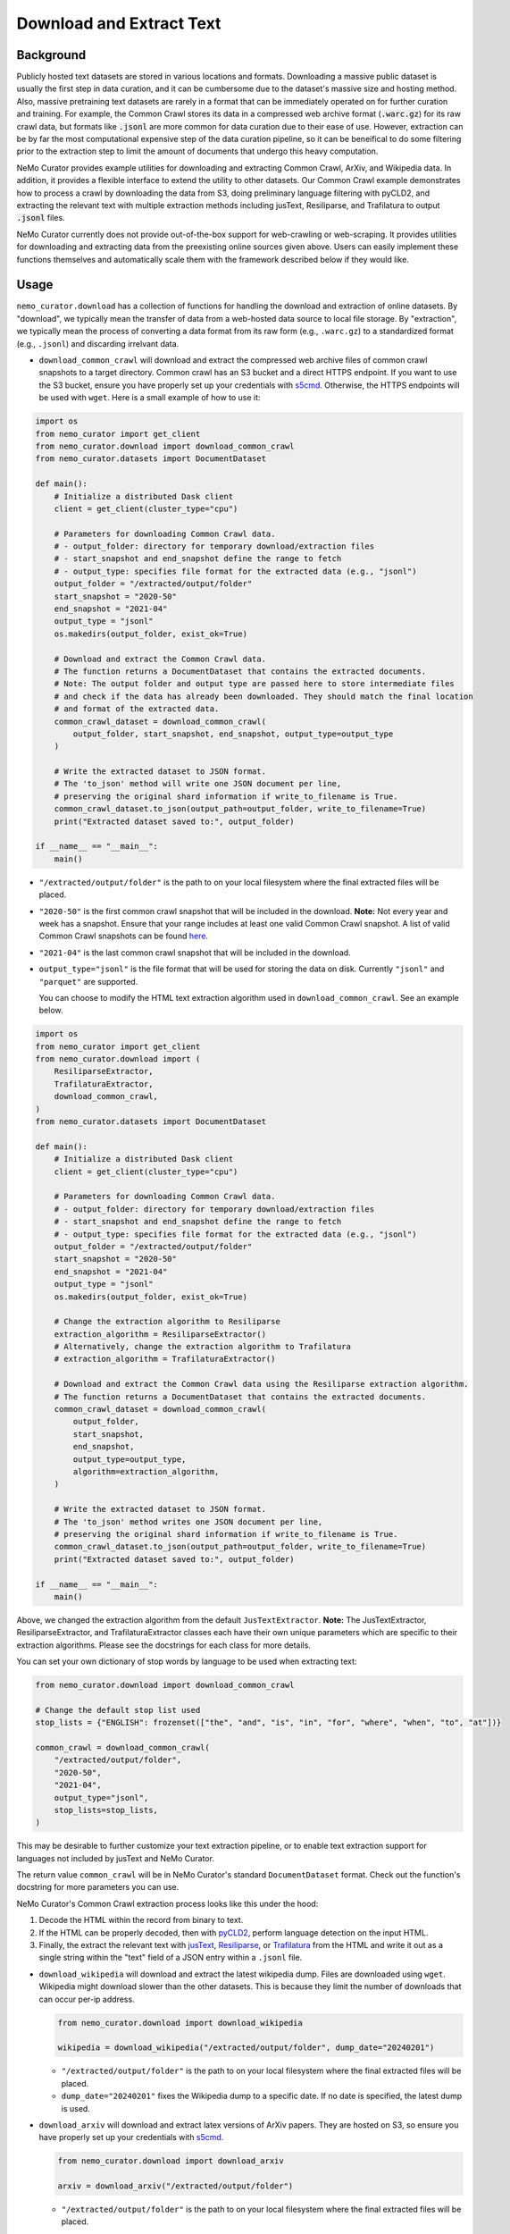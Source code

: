 .. _data-curator-download:

======================================
Download and Extract Text
======================================
-----------------------------------------
Background
-----------------------------------------
Publicly hosted text datasets are stored in various locations and formats. Downloading a massive public dataset is usually the first step in data curation,
and it can be cumbersome due to the dataset's massive size and hosting method.
Also, massive pretraining text datasets are rarely in a format that can be immediately operated on for further curation and training.
For example, the Common Crawl stores its data in a compressed web archive format (:code:`.warc.gz`) for its raw crawl data, but formats
like :code:`.jsonl` are more common for data curation due to their ease of use.
However, extraction can be by far the most computational expensive step of the data curation pipeline, so it can be beneifical to do some filtering prior to
the extraction step to limit the amount of documents that undergo this heavy computation.

NeMo Curator provides example utilities for downloading and extracting Common Crawl, ArXiv, and Wikipedia data.
In addition, it provides a flexible interface to extend the utility to other datasets.
Our Common Crawl example demonstrates how to process a crawl by downloading the data from S3, doing preliminary language filtering with pyCLD2,
and extracting the relevant text with multiple extraction methods including jusText, Resiliparse, and Trafilatura to output :code:`.jsonl` files.

NeMo Curator currently does not provide out-of-the-box support for web-crawling or web-scraping.
It provides utilities for downloading and extracting data from the preexisting online sources given above.
Users can easily implement these functions themselves and automatically scale them with the framework described below if they would like.

-----------------------------------------
Usage
-----------------------------------------

``nemo_curator.download`` has a collection of functions for handling the download and extraction of online datasets.
By "download", we typically mean the transfer of data from a web-hosted data source to local file storage.
By "extraction", we typically mean the process of converting a data format from its raw form (e.g., ``.warc.gz``) to a standardized format (e.g., ``.jsonl``) and discarding irrelvant data.

* ``download_common_crawl`` will download and extract the compressed web archive files of common crawl snapshots to a target directory.
  Common crawl has an S3 bucket and a direct HTTPS endpoint. If you want to use the S3 bucket, ensure you have properly set up your credentials with `s5cmd <https://github.com/peak/s5cmd>`_.
  Otherwise, the HTTPS endpoints will be used with ``wget``. Here is a small example of how to use it:

.. code-block:: python

  import os
  from nemo_curator import get_client
  from nemo_curator.download import download_common_crawl
  from nemo_curator.datasets import DocumentDataset

  def main():
      # Initialize a distributed Dask client
      client = get_client(cluster_type="cpu")

      # Parameters for downloading Common Crawl data.
      # - output_folder: directory for temporary download/extraction files
      # - start_snapshot and end_snapshot define the range to fetch
      # - output_type: specifies file format for the extracted data (e.g., "jsonl")
      output_folder = "/extracted/output/folder"
      start_snapshot = "2020-50"
      end_snapshot = "2021-04"
      output_type = "jsonl"
      os.makedirs(output_folder, exist_ok=True)

      # Download and extract the Common Crawl data.
      # The function returns a DocumentDataset that contains the extracted documents.
      # Note: The output folder and output type are passed here to store intermediate files
      # and check if the data has already been downloaded. They should match the final location
      # and format of the extracted data.
      common_crawl_dataset = download_common_crawl(
          output_folder, start_snapshot, end_snapshot, output_type=output_type
      )

      # Write the extracted dataset to JSON format.
      # The 'to_json' method will write one JSON document per line,
      # preserving the original shard information if write_to_filename is True.
      common_crawl_dataset.to_json(output_path=output_folder, write_to_filename=True)
      print("Extracted dataset saved to:", output_folder)

  if __name__ == "__main__":
      main()

* ``"/extracted/output/folder"`` is the path to on your local filesystem where the final extracted files will be placed.
* ``"2020-50"`` is the first common crawl snapshot that will be included in the download. **Note:** Not every year and week has a snapshot. Ensure that your range includes at least one valid Common Crawl snapshot. A list of valid Common Crawl snapshots can be found `here <https://data.commoncrawl.org/>`_.
* ``"2021-04"`` is the last common crawl snapshot that will be included in the download.
* ``output_type="jsonl"`` is the file format that will be used for storing the data on disk. Currently ``"jsonl"`` and ``"parquet"`` are supported.

  You can choose to modify the HTML text extraction algorithm used in ``download_common_crawl``. See an example below.

.. code-block:: python

  import os
  from nemo_curator import get_client
  from nemo_curator.download import (
      ResiliparseExtractor,
      TrafilaturaExtractor,
      download_common_crawl,
  )
  from nemo_curator.datasets import DocumentDataset

  def main():
      # Initialize a distributed Dask client
      client = get_client(cluster_type="cpu")

      # Parameters for downloading Common Crawl data.
      # - output_folder: directory for temporary download/extraction files
      # - start_snapshot and end_snapshot define the range to fetch
      # - output_type: specifies file format for the extracted data (e.g., "jsonl")
      output_folder = "/extracted/output/folder"
      start_snapshot = "2020-50"
      end_snapshot = "2021-04"
      output_type = "jsonl"
      os.makedirs(output_folder, exist_ok=True)

      # Change the extraction algorithm to Resiliparse
      extraction_algorithm = ResiliparseExtractor()
      # Alternatively, change the extraction algorithm to Trafilatura
      # extraction_algorithm = TrafilaturaExtractor()

      # Download and extract the Common Crawl data using the Resiliparse extraction algorithm.
      # The function returns a DocumentDataset that contains the extracted documents.
      common_crawl_dataset = download_common_crawl(
          output_folder,
          start_snapshot,
          end_snapshot,
          output_type=output_type,
          algorithm=extraction_algorithm,
      )

      # Write the extracted dataset to JSON format.
      # The 'to_json' method writes one JSON document per line,
      # preserving the original shard information if write_to_filename is True.
      common_crawl_dataset.to_json(output_path=output_folder, write_to_filename=True)
      print("Extracted dataset saved to:", output_folder)

  if __name__ == "__main__":
      main()

Above, we changed the extraction algorithm from the default ``JusTextExtractor``. **Note:** The JusTextExtractor, ResiliparseExtractor, and TrafilaturaExtractor classes each have their own unique parameters which are specific to their extraction algorithms. Please see the docstrings for each class for more details.

You can set your own dictionary of stop words by language to be used when extracting text:

.. code-block:: python

  from nemo_curator.download import download_common_crawl

  # Change the default stop list used
  stop_lists = {"ENGLISH": frozenset(["the", "and", "is", "in", "for", "where", "when", "to", "at"])}

  common_crawl = download_common_crawl(
      "/extracted/output/folder",
      "2020-50",
      "2021-04",
      output_type="jsonl",
      stop_lists=stop_lists,
  )

This may be desirable to further customize your text extraction pipeline, or to enable text extraction support for languages not included by jusText and NeMo Curator.

The return value ``common_crawl`` will be in NeMo Curator's standard ``DocumentDataset`` format. Check out the function's docstring for more parameters you can use.

NeMo Curator's Common Crawl extraction process looks like this under the hood:

1. Decode the HTML within the record from binary to text.
2. If the HTML can be properly decoded, then with `pyCLD2 <https://github.com/aboSamoor/pycld2>`_, perform language detection on the input HTML.
3. Finally, the extract the relevant text with `jusText <https://github.com/miso-belica/jusText>`_, `Resiliparse <https://github.com/chatnoir-eu/chatnoir-resiliparse>`_, or `Trafilatura <https://trafilatura.readthedocs.io/en/latest/>`_ from the HTML and write it out as a single string within the "text" field of a JSON entry within a ``.jsonl`` file.

* ``download_wikipedia`` will download and extract the latest wikipedia dump. Files are downloaded using ``wget``. Wikipedia might download slower than the other datasets. This is because they limit the number of downloads that can occur per-ip address.

  .. code-block:: python

    from nemo_curator.download import download_wikipedia

    wikipedia = download_wikipedia("/extracted/output/folder", dump_date="20240201")

  * ``"/extracted/output/folder"`` is the path to on your local filesystem where the final extracted files will be placed.
  * ``dump_date="20240201"`` fixes the Wikipedia dump to a specific date. If no date is specified, the latest dump is used.

* ``download_arxiv`` will download and extract latex versions of ArXiv papers. They are hosted on S3, so ensure you have properly set up your credentials with `s5cmd <https://github.com/peak/s5cmd>`_.

  .. code-block:: python

    from nemo_curator.download import download_arxiv

    arxiv = download_arxiv("/extracted/output/folder")

  * ``"/extracted/output/folder"`` is the path to on your local filesystem where the final extracted files will be placed.


All of these functions return a ``DocumentDataset`` of the underlying dataset and metadata that was obtained during extraction. If the dataset has been downloaded and extracted at the path passed to it, it will read from the files there instead of downloading and extracting them again.
Due to how massive each of these datasets are (with Common Crawl snapshots being on the order of hundreds of terrabytes) all of these datasets are sharded accross different files.
They all have a ``url_limit`` parameter that allows you to only download a small number of shards.

-----------------------------------------
Related Scripts
-----------------------------------------
In addition to the Python module described above, NeMo Curator provides several CLI scripts that you may find useful for performing the same function.

The :code:`download_and_extract` script within NeMo Curator is a generic tool that can be used to download and extract from a number of different
datasets. In general, it can be called as follows in order to download and extract text from the web:

.. code-block:: bash

  download_and_extract \
    --input-url-file=<Path to .txt file containing list of URLs> \
    --builder-config-file=<Path to .yaml file that describes how the data should be downloaded and extracted> \
    --output-json-dir=<Path to output directory to which data will be written in .jsonl format>

This utility takes as input a list of URLs that point to files that contain prepared, unextracted data (e.g., pre-crawled web pages from Common Crawl), a config file that describes how to download and extract the data, and the output directory where the extracted text will be written in jsonl format (one json written to each document per line). For each URL provided in the list of URLs, a corresponding jsonl file will be written to the output directory.

The config file that must be provided at runtime, should take the following form:

.. code-block:: yaml

  download_module: nemo_curator.download.mydataset.DatasetDownloader
  download_params: {}
  iterator_module: nemo_curator.download.mydataset.DatasetIterator
  iterator_params: {}
  extract_module: nemo_curator.download.mydataset.DatasetExtractor
  extract_params: {}

Each pair of lines corresponds to an implementation of the abstract DocumentDownloader, DocumentIterator and DocumentExtractor classes. In this case the dummy names of DatasetDownloader, DatasetIterator, and DatasetExtractor have been provided. For this example, each of these have been defined within the fictitious file :code:`nemo_curator/download/mydataset.py`. Already within NeMo Curator, we provide implementations of each of these classes for the Common Crawl, Wikipedia and ArXiv datasets.

###############################
Common Crawl Example
###############################


^^^^^^^^^^^^^^^^^^^^^^^^^^^^^^^^^^^^^^^^^
Set Up Common Crawl
^^^^^^^^^^^^^^^^^^^^^^^^^^^^^^^^^^^^^^^^^
If you prefer, the download process can pull WARC files from S3 using `s5cmd <https://github.com/peak/s5cmd>`_.
This utility is preinstalled in the NeMo Framework Container, but you must have the necessary credentials within :code:`~/.aws/config` in order to use it.
If you prefer to use this method instead of `wget <https://en.wikipedia.org/wiki/Wget>`_ , set :code:`aws=True` in the :code:`download_params` as follows:

.. code-block:: yaml

  download_module: nemo_curator.download.commoncrawl.CommonCrawlWARCDownloader
  download_params:
    aws: True
  iterator_module: nemo_curator.download.commoncrawl.CommonCrawlWARCIterator
  iterator_params: {}
  extract_module: nemo_curator.download.commoncrawl.CommonCrawlWARCExtractor
  extract_params: {}


^^^^^^^^^^^^^^^^^^^^^^^^^^^^^^^^^^^^^^^^^
Download and Extract Common Crawl
^^^^^^^^^^^^^^^^^^^^^^^^^^^^^^^^^^^^^^^^^

As described in the first section of this document, the first step in using the :code:`download_and_extract` for Common Crawl is to create a list of URLs that point to the location of the WARC files hosted by Common Crawl.
Within NeMo Curator, we provide the :code:`get_common_crawl_urls` utility to obtain these URLs. This utility can be run as follows:

.. code-block:: bash

  get_common_crawl_urls \
    --cc-snapshot-index-file=./url_data/collinfo.json \
    --starting-snapshot="2020-50" \
    --ending-snapshot="2020-50" \
    --output-warc-url-file=./url_data/warc_urls_cc_2020_50.txt

This script pulls the Common Crawl index from `https://index.commoncrawl.org` and stores the index to the file
specified by the argument :code:`--cc-snapshot-index-file`. It then retrieves all WARC URLs between the
dates specified by the arguments :code:`--starting-snapshot` and :code:`--ending-snapshot`.
Finally, it writes all WARC URLs to the text file :code:`--output-warc-urls`. This file is a simple text file
with the following format::

  https://data.commoncrawl.org/crawl-data/CC-MAIN-2020-50/segments/1606141163411.0/warc/CC-MAIN-20201123153826-20201123183826-00000.warc.gz
  https://data.commoncrawl.org/crawl-data/CC-MAIN-2020-50/segments/1606141163411.0/warc/CC-MAIN-20201123153826-20201123183826-00001.warc.gz
  https://data.commoncrawl.org/crawl-data/CC-MAIN-2020-50/segments/1606141163411.0/warc/CC-MAIN-20201123153826-20201123183826-00002.warc.gz
  https://data.commoncrawl.org/crawl-data/CC-MAIN-2020-50/segments/1606141163411.0/warc/CC-MAIN-20201123153826-20201123183826-00003.warc.gz
  https://data.commoncrawl.org/crawl-data/CC-MAIN-2020-50/segments/1606141163411.0/warc/CC-MAIN-20201123153826-20201123183826-00004.warc.gz
  ...

For the CC-MAIN-2020-50 snapshot, there are a total of 72,000 compressed WARC files each between 800 - 900 MB.

Now with the prepared list of URLs, we can use the Common Crawl config included in the :code:`config` directory under the root directory of the repository. This config uses the download, data loader, and extraction classes defined in the file :code:`nemo_curator/download/commoncrawl.py`.
With this config and the input list of URLs, the :code:`download_and_extract` utility can be used as follows for downloading and extracting text from Common Crawl:

.. code-block:: bash

    download_and_extract \
      --input-url-file=./url_data/warc_urls_cc_2020_50.txt \
      --builder-config-file=./config/cc_warc_builder.yaml \
      --output-json-dir=/datasets/CC-MAIN-2020-50/json


As the text is extracted from the WARC records, the prepared documents are written to the directory specified by :code:`--output-json-dir`. Here is an
example of a single line of an output `.jsonl` file extracted from a WARC record:

.. code-block:: json

   {"text": "커뮤니티\n\n어린이 요리 교실은 평소 조리와 제과 제빵에 관심이 있는 초등학생을 대상으로 나이프스킬, 한식, 중식, 양식, 제과, 제빵, 디저트,
    생활요리 등 요리 기초부터 시작해 다양한 요리에 대해 배우고, 경험할 수 있도록 구성되었다.\n\n요즘 부모들의 자녀 요리 교육에 대한 관심이 높아지고
    있는데, 어린이 요리교실은 자녀들이 어디서 어떻게 요리를 처음 시작할지 막막하고 어려워 고민하는 이들을 위해 만들어졌다.\n\n그 뿐만 아니라 학생들이
    식재료를 다루는 과정에서 손으로 만지고 느끼는 것이 감각을 자극하여 두뇌발달에 도움을 주며, 조리를 통해 자신의 감정을 자연스럽게 표현할 수
    있고 이를 통해 정서적 안정을 얻을 수 있다. 또한, 다양한 사물을 만져 보면서 차이점을 구별하고 사물의 특징에 대해 인지할 수 있으므로 인지 능력 향상에
    도움이 되며, 만지고 느끼고 비교하는 과정에서 감각 기능을 향상시킬 수 있다.\n\n방과 후 시간이 되지 않는 초등학생들을 위해 평일반 뿐만 아니라 주말반도
    운영하고 있으며 두 분의 선생님들의 안전적인 지도하에 수업이 진행된다. 한국조리예술학원은 젊은 감각과 학생들과의 소통을 통해 자발적인 교육을 가르친다.
    자세한 학원 문의는 한국조리예술학원 홈페이지나 대표 전화, 카카오톡 플러스친구를 통해 가능하다.", "id": "a515a7b6-b6ec-4bed-998b-8be2f86f8eac",
    "source_id": "https://data.commoncrawl.org/crawl-data/CC-MAIN-2020-50/segments/1606141163411.0/warc/CC-MAIN-20201123153826-20201123183826-00000.warc.gz",
    "url": "http://hanjowon.co.kr/web/home.php?mid=70&go=pds.list&pds_type=1&start=20&num=67&s_key1=&s_que=", "language": "KOREAN"}

Once all records have been processed within a WARC file, it is by default deleted from disk.
